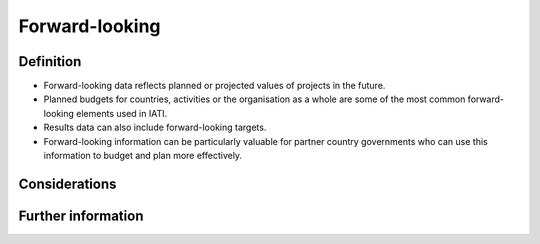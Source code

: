 Forward-looking
===============

Definition
----------

* Forward-looking data reflects planned or projected values of projects in the future.
* Planned budgets for countries, activities or the organisation as a whole are some of the most common forward-looking elements used in IATI.
* Results data can also include forward-looking targets.
* Forward-looking information can be particularly valuable for partner country governments who can use this information to budget and plan more effectively. 


Considerations
--------------



Further information
-------------------



